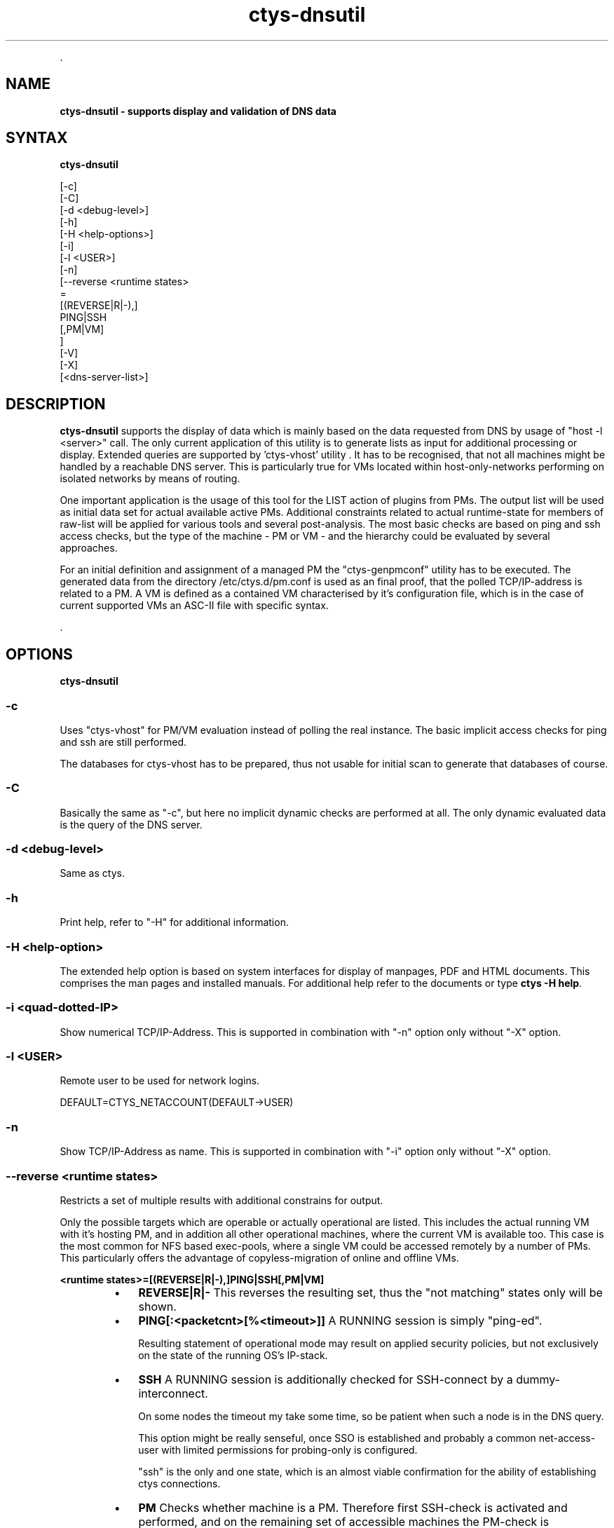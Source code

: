.TH "ctys-dnsutil" 1 "June, 2010" ""

.P
\&.

.SH NAME
.P
\fBctys-dnsutil - supports display and validation of DNS data\fR

.SH SYNTAX
.P
\fBctys-dnsutil\fR

   [-c]
   [-C]
   [-d <debug-level>]
   [-h]
   [-H <help-options>]
   [-i]
   [-l <USER>]
   [-n]
   [--reverse <runtime states> 
         =
         [(REVERSE|R|-),]
         PING|SSH
         [,PM|VM]
       ]
   [-V]
   [-X]
   [<dns-server-list>]




.SH DESCRIPTION
.P
\fBctys\-dnsutil\fR supports the display of data which is mainly based on
the data requested from DNS by usage of "host \-l <server>" call. The
only current application of this utility is to generate lists as input
for additional processing or display. Extended queries are supported
by 'ctys\-vhost' utility
\&. It has to be recognised, that not all
machines might be handled by a reachable DNS server. This is
particularly true for VMs located within host\-only\-networks performing
on isolated networks by means of routing.

.P
One important application is the usage of this tool for the LIST
action of plugins from PMs. The output list will be used as initial
data set for actual available active PMs.
Additional constraints related to actual runtime\-state for members of
raw\-list will be applied for various tools and several post\-analysis. 
The most basic checks are based on ping and ssh access checks, but the
type of the machine \- PM or VM \- and the hierarchy could be evaluated
by several approaches. 

.P
For an initial definition and assignment of a managed PM the
"ctys\-genpmconf" utility has to be executed. The generated data from
the directory /etc/ctys.d/pm.conf is used as an final proof, that the
polled TCP/IP\-address is related to a PM.
A VM is defined as a contained VM characterised by it's configuration
file, which is in the case of current supported VMs an ASC\-II file
with specific syntax. 

.P
\&.

.SH OPTIONS
.P
\fBctys-dnsutil\fR 

.SS -c
.P
Uses "ctys\-vhost" for PM/VM evaluation instead of polling the
real instance. The basic implicit access checks for ping and ssh
are still performed.

.P
The databases for ctys\-vhost has to be prepared, thus not usable
for initial scan to generate that databases of course.

.SS -C
.P
Basically the same as "\-c", but here no implicit dynamic checks
are performed at all. The only dynamic evaluated data is the
query of the DNS server.

.SS -d <debug-level>
.P
Same as ctys.

.SS -h
.P
Print help, refer to "\-H" for additional information.

.SS -H <help-option>
.P
The extended help option is based on system interfaces for display of
manpages, PDF  and HTML documents.
This comprises the man pages and installed manuals.
For additional help refer to the documents or type \fBctys \-H help\fR.

.SS -i <quad-dotted-IP>
.P
Show numerical TCP/IP\-Address. This is supported in combination
with "\-n" option only without "\-X" option.

.SS -l <USER>
.P
Remote user to be used for network logins.

.P
DEFAULT=CTYS_NETACCOUNT(DEFAULT\->USER)

.SS -n
.P
Show TCP/IP\-Address as name. This is supported in combination
with "\-i" option only without "\-X" option.

.SS --reverse <runtime states>
.P
Restricts a set of multiple results with additional constrains for
output.

.P
Only the possible targets which are operable or actually operational
are listed. This includes the actual running VM with it's hosting PM,
and in addition all other operational machines, where the current VM
is available too. This case is the most common for NFS based
exec\-pools, where a single VM could be accessed remotely by a number
of PMs. This particularly offers the advantage of copyless\-migration
of online and offline VMs.

.P
\fB<runtime states>=[(REVERSE|R|\-),]PING|SSH[,PM|VM]\fR

.RS
.IP \(bu 3
\fBREVERSE|R|\-\fR
This reverses the resulting set, thus the "not matching" states only
will be shown.

.IP \(bu 3
\fBPING[:<packetcnt>[%<timeout>]]\fR
A RUNNING session is simply "ping\-ed".

Resulting statement of operational mode may result on applied security
policies, but not exclusively on the state of the running OS's
IP\-stack.

.IP \(bu 3
\fBSSH\fR
A RUNNING session is additionally checked for SSH\-connect by a
dummy\-interconnect.

On some nodes the timeout my take some time, so be patient when such a
node is in the DNS query.

This option might be really senseful, once SSO is established and
probably a common net\-access\-user with limited permissions for
probing\-only is configured.

"ssh" is the only and one state, which is an almost viable
confirmation for the ability of establishing ctys connections.

.IP \(bu 3
\fBPM\fR
Checks whether machine is a PM. Therefore first SSH\-check is activated
and performed, and on the remaining set of accessible machines the
PM\-check is performed.

PM accessibility is defined as the accessibility of the running OS on
PM and the presence of the file "/etc/ctys.d/pm.conf".

.IP \(bu 3
\fBVM\fR
Checks whether machine is a VM. Therefore first SSH\-check is activated
and performed, and on the remaining set of accessible machines the
VM\-check is performed.

VM accessibility is defined as the accessibility of the running OS on
VM and the presence of the file "/etc/ctys.d/vm.conf".
.RE

.SS -V
.P
See ctys, version output.

.SS -X
.P
See ctys, terse for machine output.

.P
\&.

.SH ARGUMENTS
.TP
\fB<dns\-server\-list>\fR
Any DNS server to be used in "host" call.

.P
\&.

.SH EXIT-VALUES
.TP
 0: OK:
Result is valid.

.TP
 1: NOK:
Erroneous parameters.

.TP
 2: NOK:
Missing an environment element like files or databases.

.SH SEE ALSO
.TP
\fBctys executables\fR
\fIctys\-extractARPlst(1)\fR, \fIctys\-extractMAClst(1)\fR, \fIctys\-vhost(1)\fR, \fIctys\-ping(1)\fR

.SH AUTHOR
.TS
tab(^); ll.
 Maintenance:^<acue_sf1@sourceforge.net>
 Homepage:^<http://www.UnifiedSessionsManager.org>
 Sourceforge.net:^<http://sourceforge.net/projects/ctys>
 Berlios.de:^<http://ctys.berlios.de>
 Commercial:^<http://www.i4p.com>
.TE


.SH COPYRIGHT
.P
Copyright (C) 2008, 2009, 2010, 2011 Ingenieurbuero Arno\-Can Uestuensoez

.P
This is software and documentation from \fBBASE\fR package,

.RS
.IP \(bu 3
for software see GPL3 for license conditions,
.IP \(bu 3
for documents  see GFDL\-1.3 with invariant sections for license conditions.

The whole document \- all sections \- is/are defined as invariant.
.RE

.P
For additional information refer to enclosed Releasenotes and License files.


.\" man code generated by txt2tags 2.3 (http://txt2tags.sf.net)
.\" cmdline: txt2tags -t man -i ctys-dnsutil.t2t -o /tmpn/0/ctys/bld/01.11.019/doc-tmp/BASE/en/man/man1/ctys-dnsutil.1

